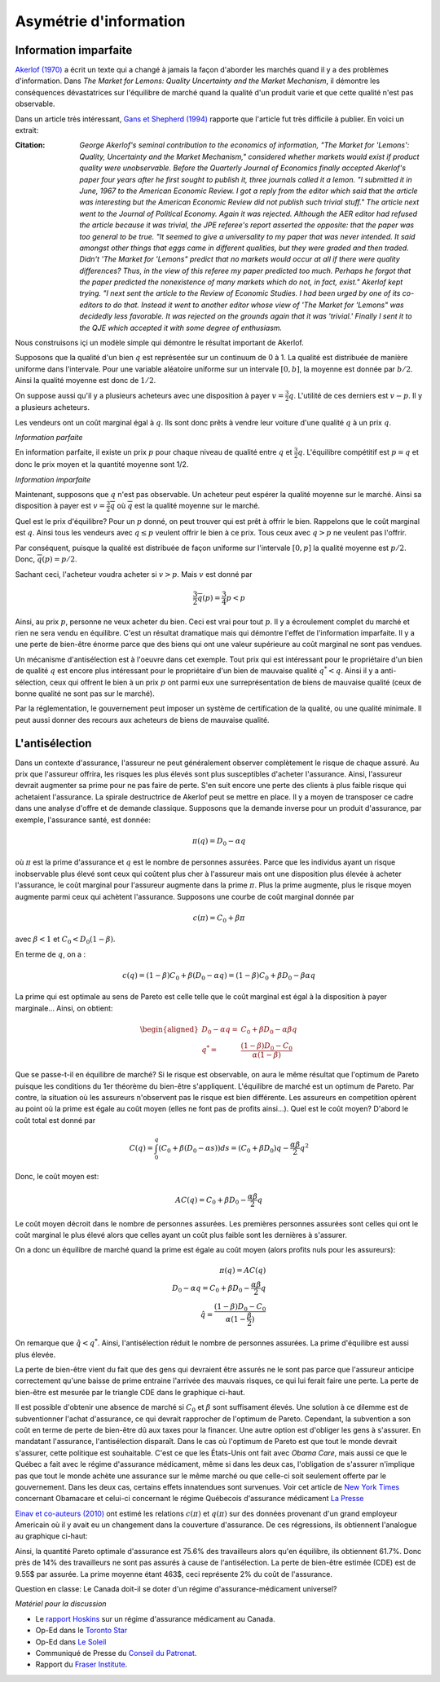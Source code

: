 Asymétrie d'information
-----------------------

Information imparfaite
++++++++++++++++++++++

`Akerlof (1970) <https://www.jstor.org/stable/1879431?seq=1#metadata_info_tab_contents>`_ a écrit un texte qui a changé à jamais la façon d'aborder les marchés quand il y a des problèmes d'information. Dans *The Market for Lemons: Quality Uncertainty
and the Market Mechanism*, il démontre les conséquences dévastatrices sur l'équilibre de marché quand la qualité d'un produit varie et que cette qualité n'est pas observable. 

|lemons|

.. |lemons| image:: /images/lemons.jpeg 
   :scale: 100%

Dans un article très intéressant,  `Gans et Shepherd (1994) <https://www.jstor.org/stable/2138157?seq=1#metadata_info_tab_contents>`_ rapporte que l'article fut très difficile à publier. En voici un extrait: 

:Citation:  *George Akerlof's seminal contribution to the economics of information,
 "The Market for 'Lemons': Quality, Uncertainty and the Market Mechanism,"
 considered whether markets would exist if product quality were unobservable.
 Before the Quarterly Journal of Economics finally accepted Akerlof's paper four
 years after he first sought to publish it, three journals called it a lemon. "I
 submitted it in June, 1967 to the American Economic Review. I got a reply from
 the editor which said that the article was interesting but the American Economic
 Review did not publish such trivial stuff."
 The article next went to the Journal of Political Economy. Again it was
 rejected. Although the AER editor had refused the article because it was trivial,
 the JPE referee's report asserted the opposite: that the paper was too general
 to be true. "It seemed to give a universality to my paper that was never
 intended. It said amongst other things that eggs came in different qualities, but
 they were graded and then traded. Didn't 'The Market for 'Lemons" predict
 that no markets would occur at all if there were quality differences? Thus, in
 the view of this referee my paper predicted too much. Perhaps he forgot that
 the paper predicted the nonexistence of many markets which do not, in fact,
 exist."
 Akerlof kept trying. "I next sent the article to the Review of Economic
 Studies. I had been urged by one of its co-editors to do that. Instead it went to
 another editor whose view of 'The Market for 'Lemons" was decidedly less
 favorable. It was rejected on the grounds again that it was 'trivial.' Finally I sent
 it to the QJE which accepted it with some degree of enthusiasm.*

Nous construisons içi un modèle simple qui démontre le résultat important de Akerlof. 

Supposons que la qualité d'un bien :math:`q` est représentée sur un continuum de 0 à 1. La qualité est distribuée de manière uniforme dans l'intervale. Pour une variable aléatoire uniforme sur un intervale :math:`[0,b]`, la moyenne est donnée par :math:`b/2`. Ainsi la qualité moyenne est donc de :math:`1/2`. 

On suppose aussi qu'il y a plusieurs acheteurs avec une disposition à payer :math:`v=\frac{3}{2}q`. L'utilité de ces derniers est :math:`v-p`. Il y a plusieurs acheteurs. 

Les vendeurs ont un coût marginal égal à :math:`q`. Ils sont donc prêts à vendre leur voiture d'une qualité :math:`q` à un prix :math:`q`. 

*Information parfaite*

En information parfaite, il existe un prix :math:`p` pour chaque niveau
de qualité entre :math:`q` et :math:`\frac{3}{2}q`. L'équilibre compétitif
est :math:`p=q` et donc le prix moyen et la quantité moyenne sont 1/2. 

*Information imparfaite*

Maintenant, supposons que :math:`q` n'est pas observable. Un acheteur peut espérer la qualité moyenne sur le marché. Ainsi sa disposition à payer est :math:`v=\frac{3}{2}\overline{q}` où :math:`\overline{q}` est la qualité moyenne sur le marché. 

Quel est le prix d'équilibre? Pour un :math:`p` donné, on peut trouver qui est prêt à offrir le bien. Rappelons que le coût marginal est
:math:`q`. Ainsi tous les vendeurs avec :math:`q\leq p` veulent offrir le bien à ce prix. Tous ceux avec :math:`q>p` ne veulent pas l'offrir. 

Par conséquent, puisque la qualité est distribuée de façon uniforme sur l'intervale :math:`\left[0,p\right]` la qualité moyenne est :math:`p/2`. Donc, :math:`\overline{q}(p)=p/2`. 

Sachant ceci, l'acheteur voudra acheter si :math:`v>p`. Mais :math:`v` est donné
par

.. math::

    \frac{3}{2}\overline{q}(p)=\frac{3}{4}p<p

Ainsi, au prix :math:`p`, personne ne veux acheter du bien. Ceci est vrai pour tout :math:`p`. Il y a écroulement complet du marché et rien ne sera vendu en équilibre. C'est un résultat dramatique mais qui démontre l'effet de l'information imparfaite. Il y a une perte de bien-être énorme parce que des biens qui ont une valeur supérieure au coût marginal ne sont pas vendues. 

Un mécanisme d'antisélection est à l'oeuvre dans cet exemple. Tout prix qui est intéressant pour le propriétaire d'un bien de qualité :math:`q` est encore plus intéressant pour le propriétaire d'un bien de mauvaise qualité :math:`q^{*}<q`. Ainsi il y a anti-sélection, ceux qui offrent le bien à un prix :math:`p` ont parmi eux une surreprésentation de biens de mauvaise qualité (ceux de bonne qualité ne sont pas sur le marché).  

Par la réglementation, le gouvernement peut imposer un système de certification de la qualité, ou une qualité minimale. Il peut aussi donner des recours aux acheteurs de biens de mauvaise qualité.  

L'antisélection 
+++++++++++++++

Dans un contexte d'assurance, l'assureur ne peut généralement observer complètement le risque de chaque assuré. Au prix que l'assureur offrira, les risques les plus élevés sont plus susceptibles d'acheter l'assurance. Ainsi, l'assureur devrait augmenter sa prime pour ne pas faire de perte. S'en suit encore une perte des clients à plus faible risque qui achetaient l'assurance. La spirale destructrice de Akerlof peut se mettre en place. Il y a moyen de transposer ce cadre dans une analyse d'offre et de demande classique. Supposons que la demande inverse pour un produit d'assurance, par exemple, l'assurance santé, est donnée: 

.. math::
    \pi(q) = D_0 - \alpha q

où :math:`\pi` est la prime d'assurance et :math:`q` est le nombre de personnes assurées. Parce que les individus ayant un risque inobservable plus élevé sont ceux qui coûtent plus cher à l'assureur mais ont une disposition plus élevée à acheter l'assurance, le coût marginal pour l'assureur augmente dans la prime :math:`\pi`. Plus la prime augmente, plus le risque moyen augmente parmi ceux qui achètent l'assurance. Supposons une courbe de coût marginal donnée par 

.. math::
    c(\pi) = C_0 + \beta \pi

avec :math:`\beta<1` et :math:`C_0<D_0(1-\beta)`. 

En terme de :math:`q`, on a :

.. math::
    c(q) = (1-\beta)C_0 + \beta (D_0 - \alpha q) = (1-\beta)C_0 + \beta D_0 - \beta\alpha q

La prime qui est optimale au sens de Pareto est celle telle que le coût marginal est égal à la disposition à payer marginale... Ainsi, on obtient: 

.. math::
    \begin{aligned}
    D_0 - \alpha q =& C_0 + \beta D_0 -  \alpha\beta q \\
    q^* =& \frac{(1-\beta)D_0 - C_0}{\alpha(1-\beta)}
    \end{aligned}

Que se passe-t-il en équilibre de marché? Si le risque est observable, on aura le même résultat que l'optimum de Pareto puisque les conditions du 1er théorème du bien-être s'appliquent. L'équilibre de marché est un optimum de Pareto.  Par contre, la situation où les assureurs n'observent pas le risque est bien différente. Les assureurs en competition opèrent au point où la prime est égale au coût moyen (elles ne font pas de profits ainsi...). Quel est le coût moyen? D'abord le coût total est donné par

.. math:: 

    C(q) = \int_0^q (C_0 + \beta(D_0-\alpha s)) ds = (C_0 + \beta D_0) q  - \frac{\alpha\beta}{2}q^2

Donc, le coût moyen est: 

.. math:: 

    AC(q) = C_0 + \beta D_0  - \frac{\alpha\beta}{2}q

Le coût moyen décroit dans le nombre de personnes assurées. Les premières personnes assurées sont celles qui ont le coût marginal le plus élevé alors que celles ayant un coût plus faible sont les dernières à s'assurer. 

On a donc un équilibre de marché quand la prime est égale au coût moyen (alors profits nuls pour les assureurs): 

.. math:: 

    \pi(q) = AC(q)  \\
    D_0 - \alpha q = C_0 + \beta D_0  - \frac{\alpha\beta}{2}q \\
    \hat{q} = \frac{(1-\beta)D_0 - C_0}{\alpha(1-\frac{\beta}{2})}

On remarque que  :math:`\hat{q} < q^*`. Ainsi, l'antisélection réduit le nombre de personnes assurées. La prime d'équilibre est aussi plus élevée. 

|einav|

.. |einav| image:: /images/dw_selection.png 
   :scale: 100%

La perte de bien-être vient du fait que des gens qui devraient être assurés ne le sont pas parce que l'assureur anticipe correctement qu'une baisse de prime entraine l'arrivée des mauvais risques, ce qui lui ferait faire une perte. La perte de bien-être est mesurée par le triangle CDE dans le graphique ci-haut. 

Il est possible d'obtenir une absence de marché si :math:`C_0` et :math:`\beta` sont suffisament élevés. Une solution à ce dilemme est de subventionner l'achat d'assurance, ce qui devrait rapprocher de l'optimum de Pareto. Cependant, la subvention a son coût en terme de perte de bien-être dû aux taxes pour la financer. Une autre option est d'obliger les gens à s'assurer. En mandatant l'assurance, l'antisélection disparaît. Dans le cas où l'optimum de Pareto est que tout le monde devrait s'assurer, cette politique est souhaitable. C'est ce que les États-Unis ont fait avec *Obama Care*, mais aussi ce que le Québec a fait avec le régime d'assurance médicament, même si dans les deux cas, l'obligation de s'assurer n'implique pas que tout le monde achète une assurance sur le même marché ou que celle-ci soit seulement offerte par le gouvernement. Dans les deux cas, certains effets innatendues sont survenues. Voir cet article de `New York Times <https://www.nytimes.com/2020/03/23/health/obamacare-aca-coverage-cost-history.html>`_ concernant Obamacare et celui-ci concernant le régime Québecois d'assurance médicament `La Presse <https://www.lapresse.ca/actualites/sante/201710/12/01-5139834-assurance-medicaments-le-quebec-nest-pas-un-modele-a-suivre.php>`_


|obama|

.. |obama| image:: /images/obamacare.jpeg 
   :scale: 100%

`Einav et co-auteurs (2010) <https://academic.oup.com/qje/article-abstract/125/3/877/1903679?redirectedFrom=fulltext>`_ ont estimé les relations :math:`c(\pi)` et :math:`q(\pi)` sur des données provenant d'un grand employeur Americain où il y avait eu un changement dans la couverture d'assurance. De ces régressions, ils obtiennent l'analogue au graphique ci-haut: 

|selection|

.. |selection| image:: /images/selection.png 
   :scale: 150%

Ainsi, la quantité Pareto optimale d'assurance est 75.6% des travailleurs alors qu'en équilibre, ils obtiennent 61.7%. Donc près de 14% des travailleurs ne sont pas assurés à cause de l'antisélection. La perte de bien-être estimée (CDE) est de 9.55\$ par assurée. La prime moyenne étant 463$, ceci représente 2% du coût de l'assurance. 

Question en classe: Le Canada doit-il se doter d'un régime d'assurance-médicament universel?

*Matériel pour la discussion*

- Le  `rapport Hoskins <https://www.canada.ca/fr/sante-canada/organisation/a-propos-sante-canada/mobilisation-publique/organismes-consultatifs-externes/mise-en-oeuvre-regime-assurance-medicaments/rapport-final.html>`_ sur un régime d'assurance médicament au Canada.
- Op-Ed dans le `Toronto Star <https://www.thestar.com/opinion/contributors/thebigdebate/2019/06/18/should-canada-adopt-eric-hoskins-pharmacare-plan.html>`_
- Op-Ed dans `Le Soleil <https://www.lesoleil.com/opinions/point-de-vue/a-propos-de-lassurance-medicaments-du-dr-hoskins-279ed1adde65d16884971bdb641da2d1>`_ 
- Communiqué de Presse du `Conseil du Patronat <https://www.cpq.qc.ca/fr/publications/communiques-de-presse/le-cpq-est-perplexe-quant-aux-recommandations-du-rapport-sur-un-regime-national-d-assurance-medicaments/>`_. 
- Rapport du `Fraser Institute <https://www.fraserinstitute.org/sites/default/files/lessons-quebec-universal-prescription-drug-insurance-program.pdf>`_. 


